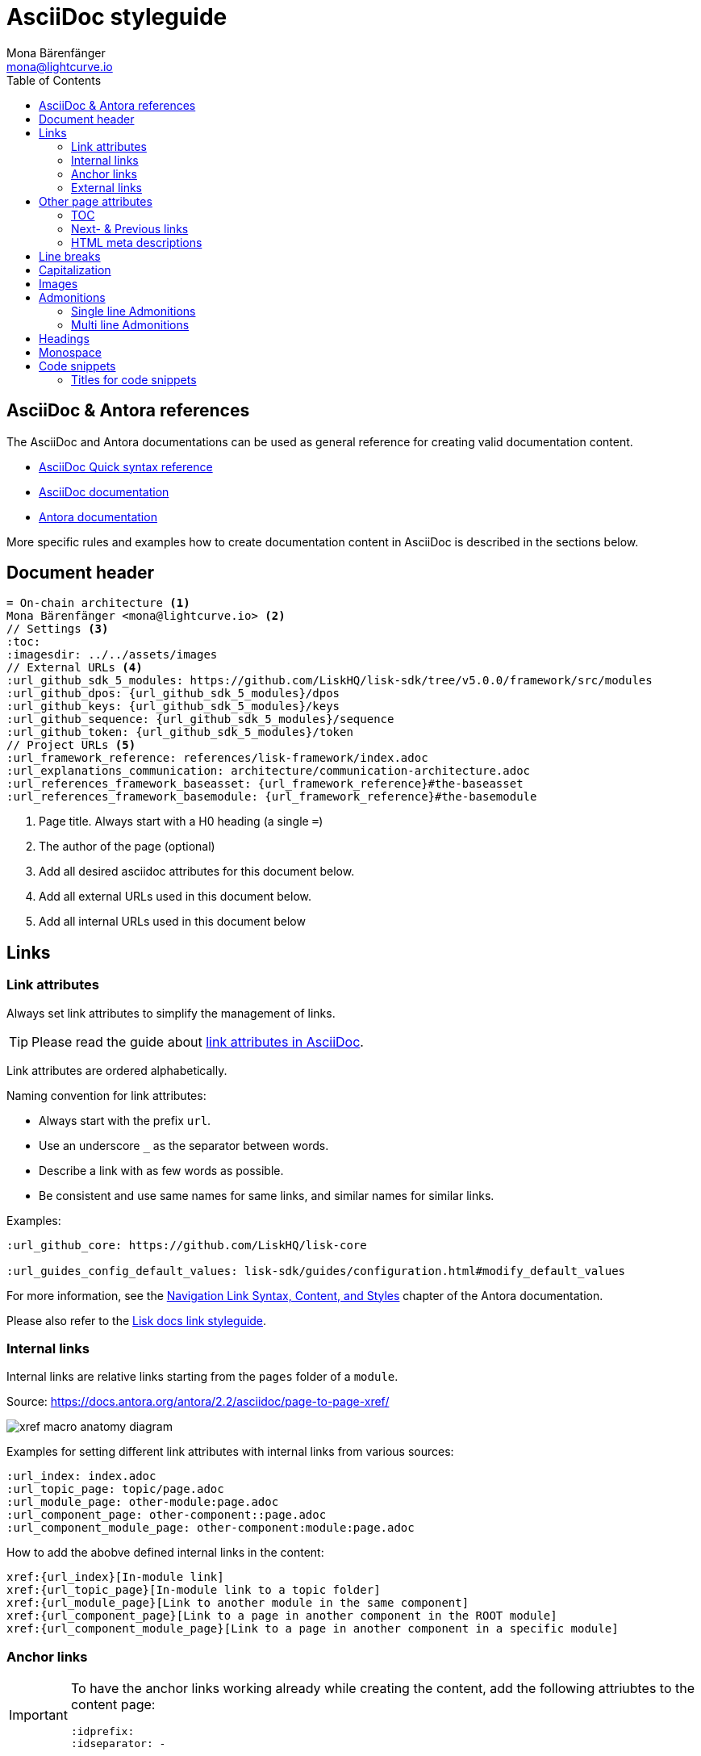 = AsciiDoc styleguide
Mona Bärenfänger <mona@lightcurve.io>
// Settings
:toc:
:idprefix:
:idseparator: -
:imagesdir: ../assets/images
// External URLs
:url_antora_docs: https://docs.antora.org/antora/2.3/page/
:url_asciidoc_docs: https://docs.asciidoctor.org/asciidoc/latest/
:url_asciidoc_syntax_reference: https://docs.asciidoctor.org/asciidoc/latest/syntax-quick-reference/
:url_antora_xref: https://docs.antora.org/antora/2.2/asciidoc/page-to-page-xref/
:url_antora_link_syntax: https://docs.antora.org/antora/2.2/navigation/link-syntax-and-content/
:url_asciidoctor_best_practices: https://asciidoctor.org/docs/asciidoc-recommended-practices/#dry-urls
// Project URLs
:url_index_links: index.adoc#links

== AsciiDoc & Antora references

The AsciiDoc and Antora documentations can be used as general reference for creating valid documentation content.

* {url_asciidoc_syntax_reference}[AsciiDoc Quick syntax reference]

* {url_asciidoc_syntax_reference}[AsciiDoc documentation]

* {url_antora_docs}[Antora documentation]

More specific rules and examples how to create documentation content in AsciiDoc is described in the sections below.

== Document header

[source,asciidoc]
----
= On-chain architecture <1>
Mona Bärenfänger <mona@lightcurve.io> <2>
// Settings <3>
:toc:
:imagesdir: ../../assets/images
// External URLs <4>
:url_github_sdk_5_modules: https://github.com/LiskHQ/lisk-sdk/tree/v5.0.0/framework/src/modules
:url_github_dpos: {url_github_sdk_5_modules}/dpos
:url_github_keys: {url_github_sdk_5_modules}/keys
:url_github_sequence: {url_github_sdk_5_modules}/sequence
:url_github_token: {url_github_sdk_5_modules}/token
// Project URLs <5>
:url_framework_reference: references/lisk-framework/index.adoc
:url_explanations_communication: architecture/communication-architecture.adoc
:url_references_framework_baseasset: {url_framework_reference}#the-baseasset
:url_references_framework_basemodule: {url_framework_reference}#the-basemodule
----

<1> Page title.
Always start with a H0 heading (a single `=`)
<2> The author of the page (optional)
<3> Add all desired asciidoc attributes for this document below.
<4> Add all external URLs used in this document below.
<5> Add all internal URLs used in this document below

== Links

=== Link attributes
Always set link attributes to simplify the management of links.

TIP: Please read the guide about {url_asciidoctor_best_practices}[link attributes in AsciiDoc^].

Link attributes are ordered alphabetically.

Naming convention for link attributes:

* Always start with the prefix `url`.
* Use an underscore `_` as the separator between words.
* Describe a link with as few words as possible.
* Be consistent and use same names for same links, and similar names for similar links.

.Examples:
[source,asciidoc]
----
:url_github_core: https://github.com/LiskHQ/lisk-core

:url_guides_config_default_values: lisk-sdk/guides/configuration.html#modify_default_values
----

For more information, see the {url_antora_link_syntax}[Navigation Link Syntax, Content, and Styles^] chapter of the Antora documentation.

Please also refer to the xref:{url_index_links}[Lisk docs link styleguide].

=== Internal links
Internal links are relative links starting from the `pages` folder of a `module`.

.Source: {url_antora_xref}[^]
image:xref-macro-anatomy-diagram.svg[]

Examples for setting different link attributes with internal links from various sources:

[source,asciidoc]
----
:url_index: index.adoc
:url_topic_page: topic/page.adoc
:url_module_page: other-module:page.adoc
:url_component_page: other-component::page.adoc
:url_component_module_page: other-component:module:page.adoc
----

How to add the abobve defined internal links in the content:

[source,asciidoc]
----
xref:{url_index}[In-module link]
xref:{url_topic_page}[In-module link to a topic folder]
xref:{url_module_page}[Link to another module in the same component]
xref:{url_component_page}[Link to a page in another component in the ROOT module]
xref:{url_component_module_page}[Link to a page in another component in a specific module]
----

=== Anchor links

[IMPORTANT]
====
To have the anchor links working already while creating the content, add the following attriubtes to the content page:

[source,asciidoc]
----
:idprefix:
:idseparator: -
----
====

Anchor IDs are automatically generated from the section titles of a page.

[source,asciidoc]
----
== Some title
=== Sub title
----

Resulting anchor IDs: `#some-title` and `#sub-title`

==== How to link to the ID from the same page

Use the <<anchor-links>> to refer to a section on the same page.

[source,asciidoc]
----
We'll walk through a <<some-title,detailed example>> in this tutorial.
----

==== How to link to the ID from different page

Set a link attribute

[source,asciidoc]
----
:url_anotherpage_foobar: another-page.adoc#some-title
----

Use the link attribute in the content

[source,asciidoc]
----
xref:{url_anotherpage_foobar}[An in-module page anchor link]
----

==== How to create a custom anchor ID
Titles can change and therefore anchor links break easily
Sometimes it can be useful to set a custom anchor ID:

[source,asciidoc]
----
[[foobar]] <1>
== Some title

It is also possible to place inline anchor point, for example [[foobar2]]here <2>
----

<1> Changes the anchor ID for the section from `#some-title` to `#foobar`
<2> Sets an inline anchor ID `foobar2`, which allows to jump to certain parts in the content inside of a sentence.

=== External links
Open external links in a new tab by appending `^` to the link title.

How to define an external link attribute:

[source,asciidoc]
----
:url_github_core: https://other-website.com/url
----

How to place the external link in the content:

[source,asciidoc]
----
{url_github_core}[Link to another website^]
----

== Other page attributes

=== TOC
Add a table of contents.

 :toc:

[NOTE]
====
The table of content is intentionally not visible in the Antora generated docs, as Antora generates a separate toc out of the content.
It still makes sense to include it, to render the table of contents on other occasions, like on GitHub.
====

=== Next- & Previous links
Set custom Next and Previous links to the end of a page:

[source,asciidoc]
----
:page-previous: /lisk-sdk/index.html
:page-previous-title: Overview
:page-next-title: Getting Started
:page-next: /lisk-sdk/getting-started.html
----

Don’t show Next or Previous links at the end of a page.

[source,asciidoc]
----
:page-no-previous: true
:page-no-next: true
----

=== HTML meta descriptions

If the page doesn't provide an adequate introduction sentence, add this attriubte to provide web crawlers with an HTML meta description for this page.

 :description: The Lisk SDK Setup page describes...

== Line breaks
Use for every new sentence a new line.
This keeps a better overview while writing.
Asciidoctor will still render the text as one paragraph.

To start a new paragraph use 2 new lines.

[source,asciidoc]
----
Use for each sentence one line.
This keeps a better overview while writing.
Asciidoctor will still render the text as one paragraph.

To start a new paragraph use 2 new lines.
----

Avoid line breaks if possible, but if you really need to do it, add a `+` at the end of the line.

[source,asciidoc]
----
This is one line, +
And here starts a new line!
----

== Capitalization

* Use capital letters for product names
* Don't capitalize words in a heading which you wouldn't capitalize in a normal sentence.
* ID is always written all upper case (except in variable names).
* Transaction types are always written all lowercase (Except in variable names, e.g. `RegisterDelegateTransaction`), e.g.:
+
> In DPoS systems, each account that has enough balance to send a delegate registration transaction and hasn’t done so before, can register a new delegate on the network.

== Images

Images are saved in the `modules/ROOT/assets/images` folder.

If you include an image on a page, set the `:imagesdir:` attribute, to make sure it will be displayed in your editor preview and on GitHub.

The `imagesdir` path needs to be always relative to the location of the current page.

.Example
 :imagesdir: ../assets/images

After placing the `imagesdir` attribute, insert an image by referring to its file name.

 image:banner_sdk.png[Logo]

== Admonitions

Use Admonitions to highlight important statements for the user.

=== Single line Admonitions

[source,asciidoc]
----
NOTE: General information to highlight
TIP: To explain short cuts, best practices, optional tips
IMPORTANT: Highlight important content, that the user should not miss
CAUTION: Highlight content, where the user has to be careful
WARNING: Warn users about bad consequences that can happen
----

NOTE: General information to highlight

TIP: To explain short cuts, best practices, optional tips

IMPORTANT: Highlight important content, that the user should not miss

CAUTION: Highlight content, where the user has to be careful

WARNING: Warn users about bad consequences that can happen

=== Multi line Admonitions
[source,asciidoc]
----
[NOTE]
====
This is a multi-line adminition.

It can also have other elemts in, like lists:

* one
* two
* three
====
----

[NOTE]
====
This is a multi-line adminition.

It can also have other elemts in, like lists:

* one
* two
* three
====

== Headings

Use the following heading levels, never skip heading levels on a page and always use only one H0 title.
Titles are being written in sentence case, i.e. small letters except for the first letter of the first word, names or abbreviations.

[source,asciidoc]
----
= Title
== Subtitle
=== Sub-subtitle
== 2nd subtitle
----

== Monospace
The font `Monospace` should be used in following cases:

* Variables
* File names

 Open file `path/to/file.js` and create a new variable `test`.

== Code snippets

Use the following syntax for displaying code snippets:

.Bash script example
 [source,bash]
 ----
 mkdir folder
 cd folder
 ----

This syntax allows to specify the language of the code in the snippet, which will highlight the code accordingly in the UI.

Commonly used languages in the docs are:

* `js`: JavaScript
* `jsx`: React JSX
* `typescript`: TypeScript
* `bash`: Bash
* `json` : JSON

For code snippets which dont need a syntax highlight, just omit the language option or as alternative prepend a space in front of each code line.

=== Titles for code snippets

Give a code snippet a title by adding a link starting with a dot.

 .myproject/src/
 [source,bash]
 ----
 mkdir folder
 cd folder
 ----

[TIP]
====
It's a good practice to include the current file path of the file which contains the code snippet as a title.
====
